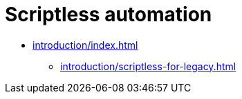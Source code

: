 = Scriptless automation
:navtitle: Scriptless automation

** xref:introduction/index.adoc[]
*** xref:introduction/scriptless-for-legacy.adoc[]


